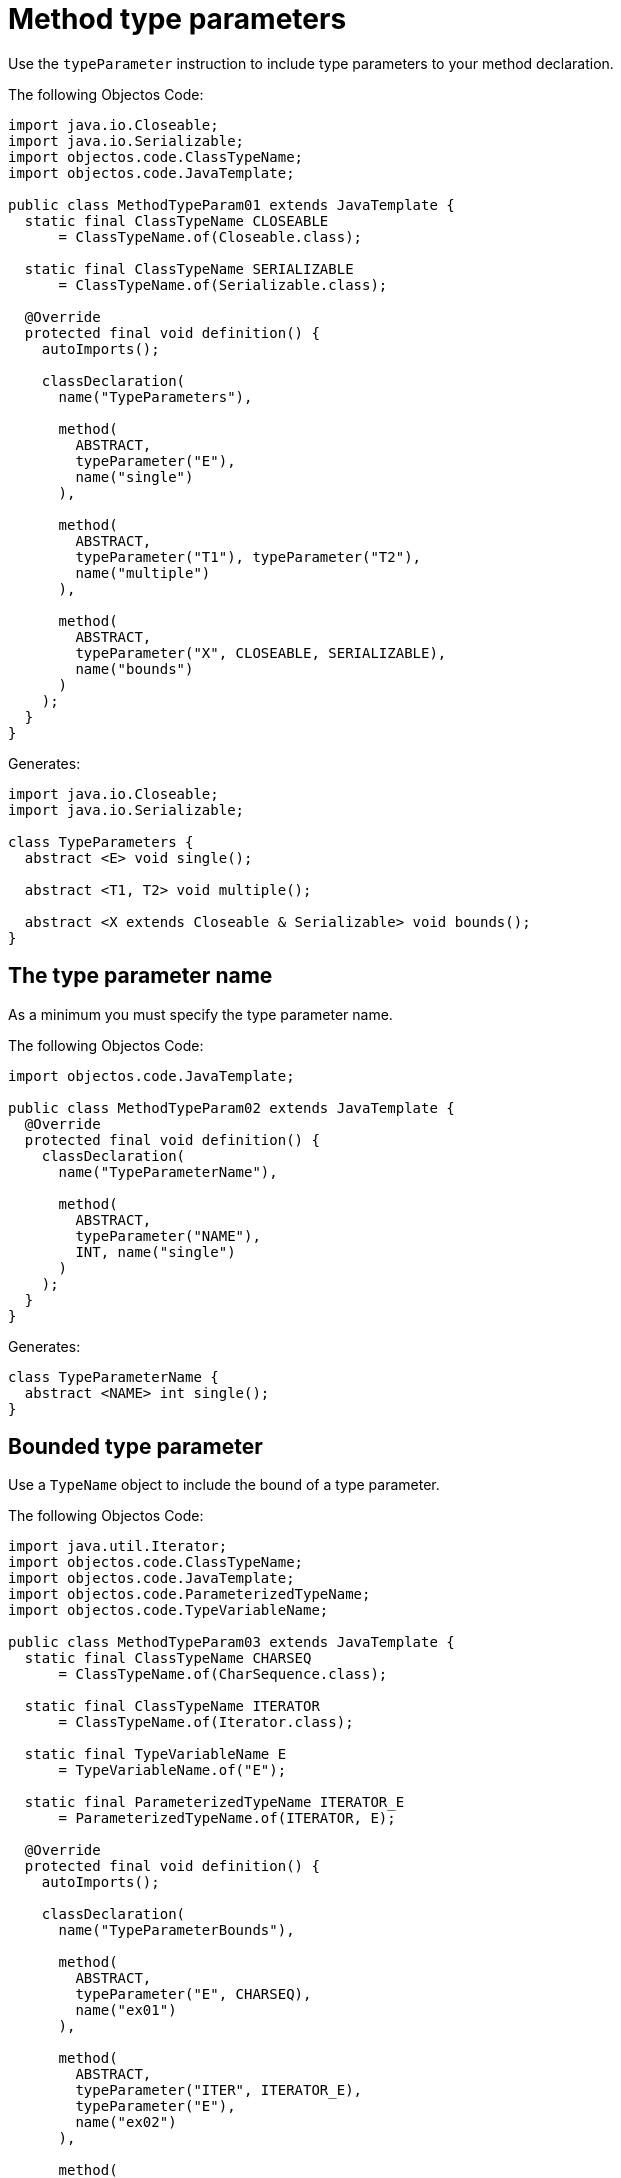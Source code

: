 = Method type parameters

Use the `typeParameter` instruction to include type parameters to your method declaration.

The following Objectos Code:

[,java]
----
import java.io.Closeable;
import java.io.Serializable;
import objectos.code.ClassTypeName;
import objectos.code.JavaTemplate;

public class MethodTypeParam01 extends JavaTemplate {
  static final ClassTypeName CLOSEABLE
      = ClassTypeName.of(Closeable.class);

  static final ClassTypeName SERIALIZABLE
      = ClassTypeName.of(Serializable.class);

  @Override
  protected final void definition() {
    autoImports();

    classDeclaration(
      name("TypeParameters"),

      method(
        ABSTRACT,
        typeParameter("E"),
        name("single")
      ),

      method(
        ABSTRACT,
        typeParameter("T1"), typeParameter("T2"),
        name("multiple")
      ),

      method(
        ABSTRACT,
        typeParameter("X", CLOSEABLE, SERIALIZABLE),
        name("bounds")
      )
    );
  }
}
----

Generates:

[,java]
----
import java.io.Closeable;
import java.io.Serializable;

class TypeParameters {
  abstract <E> void single();

  abstract <T1, T2> void multiple();

  abstract <X extends Closeable & Serializable> void bounds();
}
----

== The type parameter name

As a minimum you must specify the type parameter name.

The following Objectos Code:

[,java]
----
import objectos.code.JavaTemplate;

public class MethodTypeParam02 extends JavaTemplate {
  @Override
  protected final void definition() {
    classDeclaration(
      name("TypeParameterName"),

      method(
        ABSTRACT,
        typeParameter("NAME"),
        INT, name("single")
      )
    );
  }
}
----

Generates:

[,java]
----
class TypeParameterName {
  abstract <NAME> int single();
}
----

== Bounded type parameter

Use a `TypeName` object to include the bound of a type parameter.

The following Objectos Code:

[,java]
----
import java.util.Iterator;
import objectos.code.ClassTypeName;
import objectos.code.JavaTemplate;
import objectos.code.ParameterizedTypeName;
import objectos.code.TypeVariableName;

public class MethodTypeParam03 extends JavaTemplate {
  static final ClassTypeName CHARSEQ
      = ClassTypeName.of(CharSequence.class);

  static final ClassTypeName ITERATOR
      = ClassTypeName.of(Iterator.class);

  static final TypeVariableName E
      = TypeVariableName.of("E");

  static final ParameterizedTypeName ITERATOR_E
      = ParameterizedTypeName.of(ITERATOR, E);

  @Override
  protected final void definition() {
    autoImports();

    classDeclaration(
      name("TypeParameterBounds"),

      method(
        ABSTRACT,
        typeParameter("E", CHARSEQ),
        name("ex01")
      ),

      method(
        ABSTRACT,
        typeParameter("ITER", ITERATOR_E),
        typeParameter("E"),
        name("ex02")
      ),

      method(
        ABSTRACT,
        typeParameter("T", E),
        typeParameter("E"),
        name("ex03")
      )
    );
  }
}
----

Generates:

[,java]
----
import java.util.Iterator;

class TypeParameterBounds {
  abstract <E extends CharSequence> void ex01();

  abstract <ITER extends Iterator<E>, E> void ex02();

  abstract <T extends E, E> void ex03();
}
----

Note how the `extends` keyword is automatically added.

== Type parameter with multiple bounds

Use multiple `TypeName` objects to add multiple bounds to the same type parameter.

The following Objectos Code:

[,java]
----
import objectos.code.ClassTypeName;
import objectos.code.JavaTemplate;

public class MethodTypeParam04 extends JavaTemplate {
  static final ClassTypeName A
      = ClassTypeName.of("com.example", "IfaceA");
  static final ClassTypeName B
      = ClassTypeName.of("com.example", "IfaceB");
  static final ClassTypeName C
      = ClassTypeName.of("com.example", "IfaceC");

  @Override
  protected final void definition() {
    autoImports();

    classDeclaration(
      name("MultipleBounds"),

      method(
        ABSTRACT,
        typeParameter("T", A, B, C),
        name("multipleBounds")
      )
    );
  }
}
----

Generates:

[,java]
----
import com.example.IfaceA;
import com.example.IfaceB;
import com.example.IfaceC;

class MultipleBounds {
  abstract <T extends IfaceA & IfaceB & IfaceC> void multipleBounds();
}
----
